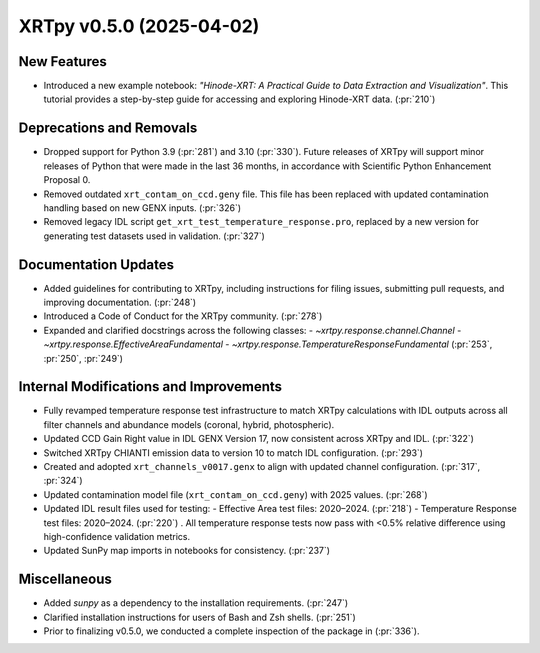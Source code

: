 XRTpy v0.5.0 (2025-04-02)
=========================

New Features
------------
- Introduced a new example notebook: *"Hinode-XRT: A Practical Guide to Data Extraction and Visualization"*. This tutorial provides a step-by-step guide for accessing and exploring Hinode-XRT data. (:pr:`210`)

Deprecations and Removals
--------------------------
- Dropped support for Python 3.9 (:pr:`281`) and 3.10 (:pr:`330`). Future releases of XRTpy will support minor releases of Python that were made in the last 36 months, in accordance with Scientific Python Enhancement Proposal 0.
- Removed outdated ``xrt_contam_on_ccd.geny`` file. This file has been replaced with updated contamination handling based on new GENX inputs. (:pr:`326`)
- Removed legacy IDL script ``get_xrt_test_temperature_response.pro``, replaced by a new version for generating test datasets used in validation. (:pr:`327`)

Documentation Updates
---------------------
- Added guidelines for contributing to XRTpy, including instructions for filing issues, submitting pull requests, and improving documentation. (:pr:`248`)
- Introduced a Code of Conduct for the XRTpy community. (:pr:`278`)
- Expanded and clarified docstrings across the following classes:
  - `~xrtpy.response.channel.Channel`
  - `~xrtpy.response.EffectiveAreaFundamental`
  - `~xrtpy.response.TemperatureResponseFundamental` (:pr:`253`, :pr:`250`, :pr:`249`)

Internal Modifications and Improvements
---------------------------------------
- Fully revamped temperature response test infrastructure to match XRTpy calculations with IDL outputs across all filter channels and abundance models (coronal, hybrid, photospheric).
- Updated CCD Gain Right value in IDL GENX Version 17, now consistent across XRTpy and IDL. (:pr:`322`)
- Switched XRTpy CHIANTI emission data to version 10 to match IDL configuration. (:pr:`293`)
- Created and adopted ``xrt_channels_v0017.genx`` to align with updated channel configuration. (:pr:`317`, :pr:`324`)
- Updated contamination model file (``xrt_contam_on_ccd.geny``) with 2025 values. (:pr:`268`)
- Updated IDL result files used for testing:
  - Effective Area test files: 2020–2024. (:pr:`218`)
  - Temperature Response test files: 2020–2024. (:pr:`220`) . All temperature response tests now pass with <0.5% relative difference using high-confidence validation metrics.
- Updated SunPy map imports in notebooks for consistency. (:pr:`237`)

Miscellaneous
-------------
- Added `sunpy` as a dependency to the installation requirements. (:pr:`247`)
- Clarified installation instructions for users of Bash and Zsh shells. (:pr:`251`)
- Prior to finalizing v0.5.0, we conducted a complete inspection of the package in (:pr:`336`).
